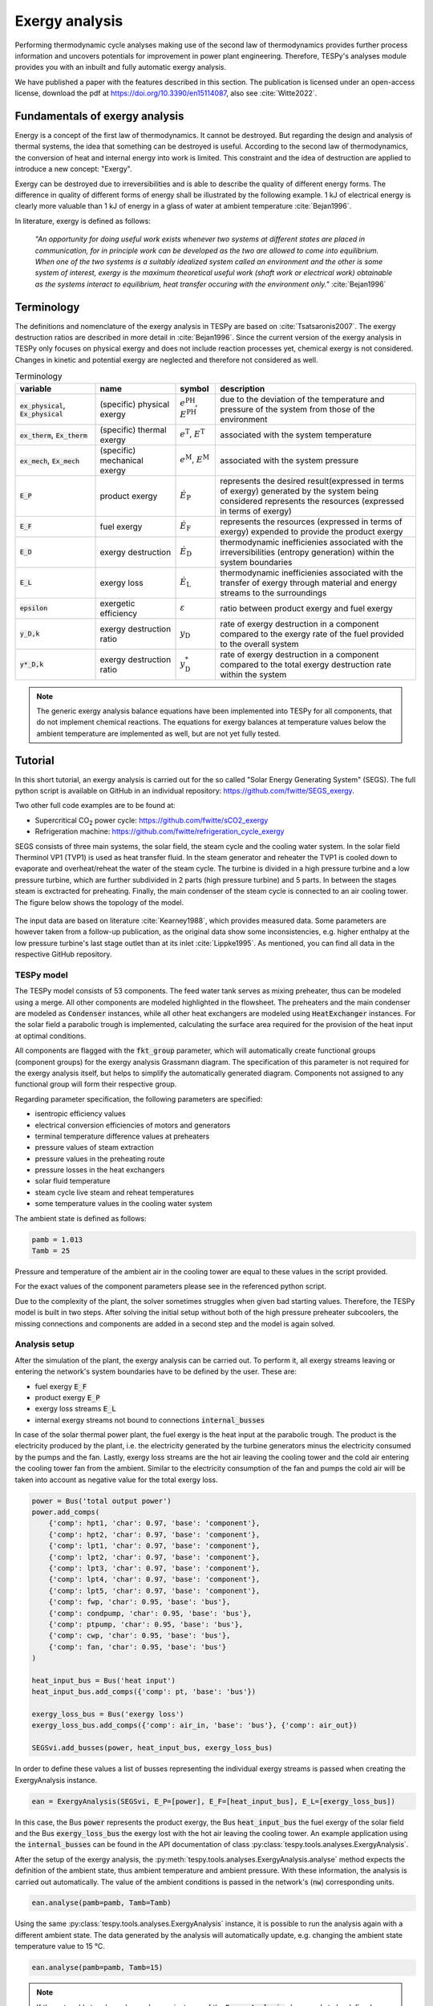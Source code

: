 .. _tespy_advanced_exergy_label:

~~~~~~~~~~~~~~~
Exergy analysis
~~~~~~~~~~~~~~~

Performing thermodynamic cycle analyses making use of the second law of
thermodynamics provides further process information and uncovers potentials for
improvement in power plant engineering. Therefore, TESPy's analyses module
provides you with an inbuilt and fully automatic exergy analysis.

We have published a paper with the features described in this section. The
publication is licensed under an open-access license, download the pdf
at https://doi.org/10.3390/en15114087, also see :cite:`Witte2022`.

Fundamentals of exergy analysis
===============================
Energy is a concept of the first law of thermodynamics. It cannot be destroyed.
But regarding the design and analysis of thermal systems, the idea that
something can be destroyed is useful. According to the second law of
thermodynamics, the conversion of heat and internal energy into work is
limited. This constraint and the idea of destruction are applied to introduce a
new concept: "Exergy".

Exergy can be destroyed due to irreversibilities and is able to describe the
quality of different energy forms. The difference in quality of different forms
of energy shall be illustrated by the following example. 1 kJ of electrical
energy is clearly more valuable than 1 kJ of energy in a glass of water at
ambient temperature :cite:`Bejan1996`.

In literature, exergy is defined as follows:

    *"An opportunity for doing useful work exists whenever two systems at
    different states are placed in communication, for in principle work can be
    developed as the two are allowed to come into equilibrium. When one of the
    two systems is a suitably idealized system called an environment and the
    other is some system of interest, exergy is the maximum theoretical useful
    work (shaft work or electrical work) obtainable as the systems interact to
    equilibrium, heat transfer occuring with the environment only."*
    :cite:`Bejan1996`

Terminology
===========
The definitions and nomenclature of the exergy analysis in TESPy are based on
:cite:`Tsatsaronis2007`. The exergy destruction ratios are described in more
detail in :cite:`Bejan1996`. Since the current version of the exergy analysis
in TESPy only focuses on physical exergy and does not include reaction
processes yet, chemical exergy is not considered. Changes in kinetic and
potential exergy are neglected and therefore not considered as well.

.. list-table:: Terminology
    :widths: 20 20 10 50
    :header-rows: 1
    :class: tight-table

    * - variable
      - name
      - symbol
      - description
    * - :code:`ex_physical`, :code:`Ex_physical`
      - (specific) physical exergy
      - :math:`e^\mathrm{PH}`, :math:`E^\mathrm{PH}`
      - due to the deviation of the temperature and pressure of the system from
        those of the environment
    * - :code:`ex_therm`, :code:`Ex_therm`
      - (specific) thermal exergy
      - :math:`e^\mathrm{T}`, :math:`E^\mathrm{T}`
      - associated with the system temperature
    * - :code:`ex_mech`, :code:`Ex_mech`
      - (specific) mechanical exergy
      - :math:`e^\mathrm{M}`, :math:`E^\mathrm{M}`
      - associated with the system pressure
    * - :code:`E_P`
      - product exergy
      - :math:`\dot{E}_\mathrm{P}`
      - represents the desired result(expressed in terms of exergy) generated
        by the system being considered represents the resources (expressed in
        terms of exergy)
    * - :code:`E_F`
      - fuel exergy
      - :math:`\dot{E}_\mathrm{F}`
      - represents the resources (expressed in terms of exergy) expended to
        provide the product exergy
    * - :code:`E_D`
      - exergy destruction
      - :math:`\dot{E}_\mathrm{D}`
      - thermodynamic inefficienies associated with the irreversibilities
        (entropy generation) within the system boundaries
    * - :code:`E_L`
      - exergy loss
      - :math:`\dot{E}_\mathrm{L}`
      - thermodynamic inefficienies associated with the transfer of exergy
        through material and energy streams to the surroundings
    * - :code:`epsilon`
      - exergetic efficiency
      - :math:`\varepsilon`
      - ratio between product exergy and fuel exergy
    * - :code:`y_D,k`
      - exergy destruction ratio
      - :math:`y_\mathrm{D}`
      - rate of exergy destruction in a component compared to the exergy rate
        of the fuel provided to the overall system
    * - :code:`y*_D,k`
      - exergy destruction ratio
      - :math:`y^*_\mathrm{D}`
      - rate of exergy destruction in a component compared to the total exergy
        destruction rate within the system

.. note::

    The generic exergy analysis balance equations have been implemented into
    TESPy for all components, that do not implement chemical reactions. The
    equations for exergy balances at temperature values below the ambient
    temperature are implemented as well, but are not yet fully tested.

Tutorial
========
In this short tutorial, an exergy analysis is carried out for the so called
"Solar Energy Generating System" (SEGS). The full python script is available on
GitHub in an individual repository: https://github.com/fwitte/SEGS_exergy.

Two other full code examples are to be found at:

- Supercritical CO\ :sub:`2` power cycle: https://github.com/fwitte/sCO2_exergy
- Refrigeration machine: https://github.com/fwitte/refrigeration_cycle_exergy

SEGS consists of three main systems, the solar field, the steam cycle and the
cooling water system. In the solar field Therminol VP1 (TVP1) is used as heat transfer
fluid. In the steam generator and reheater the TVP1 is cooled down to evaporate
and overheat/reheat the water of the steam cycle. The turbine is divided in a
high pressure turbine and a low pressure turbine, which are further subdivided
in 2 parts (high pressure turbine) and 5 parts. In between the stages steam is
exctracted for preheating. Finally, the main condenser of the steam cycle is
connected to an air cooling tower. The figure below shows the topology of the
model.

.. figure:: /_static/images/advanced/exergy/flowsheet.svg
    :align: center
    :alt: Topology of the Solar Energy Generating System (SEGS)
    :figclass: only-light

.. figure:: /_static/images/advanced/exergy/flowsheet_darkmode.svg
    :align: center
    :alt: Topology of the Solar Energy Generating System (SEGS)
    :figclass: only-dark

The input data are based on literature :cite:`Kearney1988`, which provides
measured data. Some parameters are however taken from a follow-up publication,
as the original data show some inconsistencies, e.g. higher enthalpy at the low
pressure turbine's last stage outlet than at its inlet :cite:`Lippke1995`. As
mentioned, you can find all data in the respective GitHub repository.

TESPy model
-----------
The TESPy model consists of 53 components. The feed water tank serves as mixing
preheater, thus can be modeled using a merge. All other components are modeled
highlighted in the flowsheet. The preheaters and the main condenser are modeled
as :code:`Condenser` instances, while all other heat exchangers are modeled
using :code:`HeatExchanger` instances. For the solar field a parabolic trough
is implemented, calculating the surface area required for the provision of the
heat input at optimal conditions.

All components are flagged with the :code:`fkt_group` parameter, which will
automatically create functional groups (component groups) for the exergy
analysis Grassmann diagram. The specification of this parameter is not required
for the exergy analysis itself, but helps to simplify the automatically
generated diagram. Components not assigned to any functional group will form
their respective group.

Regarding parameter specification, the following parameters are specified:

- isentropic efficiency values
- electrical conversion efficiencies of motors and generators
- terminal temperature difference values at preheaters
- pressure values of steam extraction
- pressure values in the preheating route
- pressure losses in the heat exchangers
- solar fluid temperature
- steam cycle live steam and reheat temperatures
- some temperature values in the cooling water system

The ambient state is defined as follows:

.. code-block:: python

    pamb = 1.013
    Tamb = 25

Pressure and temperature of the ambient air in the cooling tower are equal to
these values in the script provided.

For the exact values of the component parameters please see in the referenced
python script.

Due to the complexity of the plant, the solver sometimes struggles when given bad
starting values. Therefore, the TESPy model is built in two steps. After
solving the initial setup without both of the high pressure preheater
subcoolers, the missing connections and components are added in a second step
and the model is again solved.

Analysis setup
--------------
After the simulation of the plant, the exergy analysis can be carried out.
To perform it, all exergy streams leaving or entering the network's system
boundaries have to be defined by the user. These are:

- fuel exergy :code:`E_F`
- product exergy :code:`E_P`
- exergy loss streams :code:`E_L`
- internal exergy streams not bound to connections :code:`internal_busses`

In case of the solar thermal power plant, the fuel exergy is the heat input at
the parabolic trough. The product is the electricity produced by the plant,
i.e. the electricity generated by the turbine generators minus the electricity
consumed by the pumps and the fan. Lastly, exergy loss streams are the hot air
leaving the cooling tower and the cold air entering the cooling tower fan from
the ambient. Similar to the electricity consumption of the fan and pumps the
cold air will be taken into account as negative value for the total exergy
loss.

.. code-block:: python

    power = Bus('total output power')
    power.add_comps(
        {'comp': hpt1, 'char': 0.97, 'base': 'component'},
        {'comp': hpt2, 'char': 0.97, 'base': 'component'},
        {'comp': lpt1, 'char': 0.97, 'base': 'component'},
        {'comp': lpt2, 'char': 0.97, 'base': 'component'},
        {'comp': lpt3, 'char': 0.97, 'base': 'component'},
        {'comp': lpt4, 'char': 0.97, 'base': 'component'},
        {'comp': lpt5, 'char': 0.97, 'base': 'component'},
        {'comp': fwp, 'char': 0.95, 'base': 'bus'},
        {'comp': condpump, 'char': 0.95, 'base': 'bus'},
        {'comp': ptpump, 'char': 0.95, 'base': 'bus'},
        {'comp': cwp, 'char': 0.95, 'base': 'bus'},
        {'comp': fan, 'char': 0.95, 'base': 'bus'}
    )

    heat_input_bus = Bus('heat input')
    heat_input_bus.add_comps({'comp': pt, 'base': 'bus'})

    exergy_loss_bus = Bus('exergy loss')
    exergy_loss_bus.add_comps({'comp': air_in, 'base': 'bus'}, {'comp': air_out})

    SEGSvi.add_busses(power, heat_input_bus, exergy_loss_bus)

In order to define these values a list of busses representing the individual
exergy streams is passed when creating the ExergyAnalysis instance.

.. code-block:: python

    ean = ExergyAnalysis(SEGSvi, E_P=[power], E_F=[heat_input_bus], E_L=[exergy_loss_bus])

In this case, the Bus :code:`power` represents the product exergy, the Bus
:code:`heat_input_bus` the fuel exergy of the solar field and the Bus
:code:`exergy_loss_bus` the exergy lost with the hot air leaving the cooling
tower. An example application using the :code:`internal_busses` can be found in
the API documentation of class :py:class:`tespy.tools.analyses.ExergyAnalysis`.

After the setup of the exergy analysis, the
:py:meth:`tespy.tools.analyses.ExergyAnalysis.analyse` method expects the
definition of the ambient state, thus ambient temperature and ambient pressure.
With these information, the analysis is carried out automatically. The value
of the ambient conditions is passed in the network's (:code:`nw`) corresponding
units.

.. code-block:: python

    ean.analyse(pamb=pamb, Tamb=Tamb)

Using the same :py:class:`tespy.tools.analyses.ExergyAnalysis` instance, it is
possible to run the analysis again with a different ambient state. The data
generated by the analysis will automatically update, e.g. changing the ambient
state temperature value to 15 °C.

.. code-block:: python

    ean.analyse(pamb=pamb, Tamb=15)


.. note::

    If the network's topology changed a new instance of the
    :code:`ExergyAnalysis` class needs to be defined.

Checking consistency
--------------------
An automatic check of consistency is performed by the analysis. The sum of all
exergy destruction values of the network's components and the exergy
destruction on the respective busses is calculated. On top of that, fuel and
product exergy values as well as exergy loss are determined. The total exergy
destruction must therefore be equal to the fuel exergy minus product exergy and
minus exergy loss. The deviation of that equation is then calculated and
checked versus a threshold value of :math:`10^{-3}` (to componesate for
rounding errors).

.. math::

    \dot{E}_\mathrm{D} = \dot{E}_\mathrm{F} - \dot{E}_\mathrm{P} -
    \dot{E}_\mathrm{L}

    \Delta \dot{E} = \dot{E}_\mathrm{F} - \dot{E}_\mathrm{P} -
    \dot{E}_\mathrm{L} - \dot{E}_\mathrm{D}

    \Delta \dot{E} \leq 10^{-3}

.. note::

    If the exergy analysis is carried out on a converged simulation and the
    analysis is set up correctly, this equation must be True. Otherwise, an
    error will be printed to the console, which means:

    - The simulation of your plant did not converge or
    - the exergy analysis has not been set up correctly. You should
      check, if the definition of the exergy streams :code:`E_F`, :code:`E_P`,
      :code:`E_L` and :code:`internal_busses` is correct.

    If you suspect a bug in the calculation, you are welcome to submit an issue
    on our GitHub page.

Printing the results is possible with the
:py:meth:`tespy.tools.analyses.ExergyAnalysis.print_results` method. The
results are printed in six individual tables:

- connections
- components
- busses
- aggregation (aggregation of components and the respective busses)
- network
- groups (functional groups)

By default, all of these tables are printed to the prompt. It is possible to
deselect the tables, e.g. by passing :code:`groups=False` to the method call.

.. code-block:: python

    ean.print_results(groups=False, connections=False)

For the component related tables, i.e. busses, components, aggregation and
groups, the data are sorted in descending order for the given exergy destruction value
of the individual entry. The component data contain fuel exergy, product exergy
and exergy destruction values related to the component itself ignoring losses
that might occur on the busses, for example, mechanical or electrical
conversion losses in motors and generators. The bus data contain the respective
information related to the conversion losses on the busses only. The
aggregation data contain both, the component and the bus data. For instance,
a turbine driving a generator will have the electrical energy delivered by the
generator as product exergy value. The same component's exergy product without
considering the mechanical or electrical conversion losses is the shaft power
delivered by the turbine. From the generator's perspective, this is the fuel
exergy, while the product is the electrical energy.

.. note::

  Please note, that in contrast to the component and bus data, group data do
  not contain fuel and product exergy as well as exergy efficiency. Instead all
  exergy streams entering the system borders of the component group and all
  exergy streams leaving the system borders are calculated. On this basis, a
  graphical representation of the exergy flows in the network can be generated
  in the form of a Grassmann diagram.

Accessing the data
------------------
The underlying data for the tabular printouts are stored in
`pandas DataFrames <https://pandas.pydata.org/pandas-docs/stable/user_guide/dsintro.html>`_.
Therefore, you can easily access and process these data. To access these use
the following code snippet.

.. code-block:: python

    connection_data = ean.connection_data
    bus_data = ean.bus_data
    component_data = ean.component_data
    aggregation_data = ean.aggregation_data
    network_data = ean.network_data
    group_data = ean.group_data

Lastly, the analysis also provides an input data generator for plotly's
`sankey diagram <https://plotly.com/python/sankey-diagram/>`_.

Plotting
--------
To use the plotly library, you'll need to install it first. Please check the
respective documentation on plotly's documentation. Generating a sankey
diagram is then easily done:

.. code-block:: python

    import plotly.graph_objects as go

    links, nodes = ean.generate_plotly_sankey_input()

    fig = go.Figure(go.Sankey(
        arrangement='snap',
        node={
            'label': nodes,
            'pad':11,
            'color': 'orange'
        },
        link=links
    ))
    fig.show()

.. figure:: /_static/images/advanced/exergy/sankey.svg
    :align: center
    :alt: Sankey diagram of the Soler Energy Generating System (SEGS)

The :py:meth:`tespy.tools.analyses.ExergyAnalysis.generate_plotly_sankey_input`
method provides the links and the corresponding nodes for the diagram. Colors
and node order are assigned automatically but can be changed. Additionally, a
threshold value for the minimum value of an exergy stream can be specified to
exclude relatively small values from display.

.. code-block:: python

    ean.generate_plotly_sankey_input(
        node_order=[
            'E_F', 'heat input', 'SF', 'SG', 'LPT', 'RH', 'HPT',
            'total output power', 'CW', 'LPP', 'FWP', 'HPP', 'exergy loss',
            'E_L', 'E_P', 'E_D'
        ],
        colors={'E_F': 'rgba(100, 100, 100, 0.5)'},
        display_thresold=1)

The coloring of the links is defined by the type of the exergy stream (bound
to a specific fluid, fuel exergy, product exergy, exergy loss, exergy
destruction or internal exergy streams not bound to mass flows). Therefore
colors can be assigned to these types of streams.

.. note::

    - The :code:`node_order` must contain all exergy streams, thus

      - ALL component group labels (you can find the labels in the group data
        results printout),
      - lables of the busses used in the definitions of the analysis and
      - :code:`'E_F'`, :code:`'E_P'`, :code:`'E_D'` as well as :code:`'E_L'`

    - The colors dictionary works with the following keys:

      - :code:`'E_F'`, :code:`'E_P'`, :code:`'E_D'`, :code:`'E_L'`
      - all labels of the busses used in the definition of the internal exergy
        streams
      - all names of the network's fluid
      - :code:`'mix'` for any mixture of two or more fluids

    - Keys missing in the dictionary will automatically assign a color to the
      link.
    - The respective value are strings representing colors in the RGBA format,
      e.g. :code:`'rgba(100, 100, 100, 0.5)'`.

.. note::

    Links with negative exergy flow, i.e. when the value of mechanical exergy
    is negative due to pressure lower than ambient pressure and total exergy
    is still negative, cannot be displayed by the sankey diagram.

The underlying exergy stream data is saved in a dictionary, if you want to
handle the data by yourself.

.. code-block:: python

    sankey_data = ean.sankey_data


Conclusion
==========
An additional example is available in the API documentation of the
:py:class:`tespy.tools.analyses.ExergyAnalysis` class. Full testing of exergy
analysis at temperature levels below the ambient temperature will be
implemented soon. Regarding the implementation of chemical exergy as well as
exergo-economical methods, further work is required. If you are interested in
contributing, please file an issue at our GitHub page.
